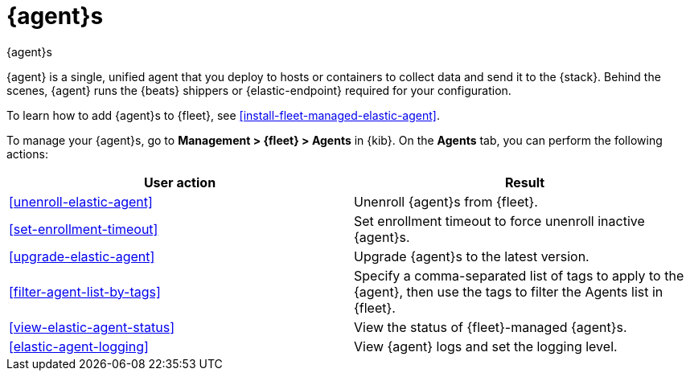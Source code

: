 [[manage-agents]]
= {agent}s

++++
<titleabbrev>{agent}s</titleabbrev>
++++

//TODO: We need to make our descriptions of Elastic Agent consistent across
//these docs. I'm going to put this in directly (rather than using a tagged
//region for now.)

****
{agent} is a single, unified agent that you deploy to hosts or containers to
collect data and send it to the {stack}. Behind the scenes, {agent} runs the
{beats} shippers or {elastic-endpoint} required for your configuration.

//REVIEWERS: Is Elastic Endpoint correct here? ^^

To learn how to add {agent}s to {fleet}, see
<<install-fleet-managed-elastic-agent>>.
****

To manage your {agent}s, go to *Management > {fleet} > Agents* in {kib}. On the
*Agents* tab, you can perform the following actions:


[options,header]
|===
| User action | Result

|<<unenroll-elastic-agent>>
|Unenroll {agent}s from {fleet}.

|<<set-enrollment-timeout>>
|Set enrollment timeout to force unenroll inactive {agent}s.

|<<upgrade-elastic-agent>>
|Upgrade {agent}s to the latest version.

|<<filter-agent-list-by-tags>>
|Specify a comma-separated list of tags to apply to the {agent}, then use the
tags to filter the Agents list in {fleet}.

|<<view-elastic-agent-status>>
|View the status of {fleet}-managed {agent}s.

|<<elastic-agent-logging>>
|View {agent} logs and set the logging level.

|===

//TODO: Check to see if bulk operations are available for these actions.

//TODO: Consider moving all the content under this section to one topic. There
//is a lot of content in the topics, though, so I worry about the usability of
//long scrolling topics in our current doc system.
